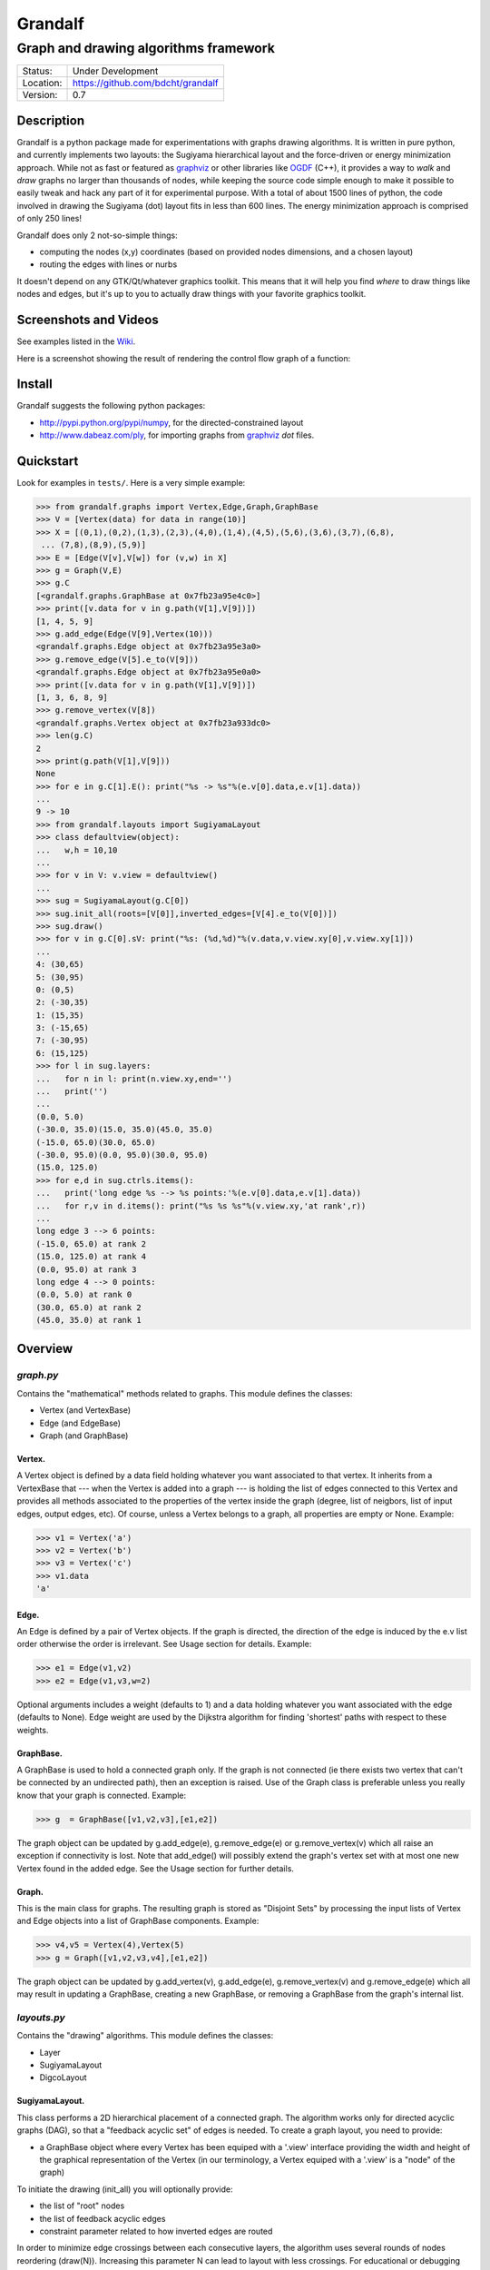 ========
Grandalf
========

--------------------------------------
Graph and drawing algorithms framework
--------------------------------------

.. image:: https://travis-ci.org/bdcht/grandalf.svg?branch=master
    :target: https://travis-ci.org/bdcht/grandalf

.. image:: https://img.shields.io/lgtm/grade/python/g/bdcht/grandalf.svg?logo=lgtm&logoWidth=18
    :target: https://lgtm.com/projects/g/bdcht/grandalf/context:python
    :alt: Code Quality

.. image:: https://img.shields.io/pypi/dm/grandalf.svg
    :target: https://pypi.python.org/pypi/grandalf

.. image:: https://badges.gitter.im/Join%20Chat.svg
   :alt: Join the chat at https://gitter.im/bdcht/grandalf
   :target: https://gitter.im/bdcht/grandalf?utm_source=badge&utm_medium=badge&utm_campaign=pr-badge&utm_content=badge

+-----------+--------------------------------------+
| Status:   | Under Development                    |
+-----------+--------------------------------------+
| Location: | https://github.com/bdcht/grandalf    |
+-----------+--------------------------------------+
| Version:  | 0.7                                  |
+-----------+--------------------------------------+

Description
===========

Grandalf is a python package made for experimentations with graphs drawing
algorithms. It is written in pure python, and currently implements two layouts:
the Sugiyama hierarchical layout and the force-driven or energy minimization approach.
While not as fast or featured as graphviz_ or other libraries like OGDF_ (C++),
it provides a way to *walk* and *draw* graphs
no larger than thousands of nodes, while keeping the source code simple enough
to make it possible to easily tweak and hack any part of it for experimental purpose.
With a total of about 1500 lines of python, the code involved in
drawing the Sugiyama (dot) layout fits in less than 600 lines.
The energy minimization approach is comprised of only 250 lines!

Grandalf does only 2 not-so-simple things:

- computing the nodes (x,y) coordinates
  (based on provided nodes dimensions, and a chosen layout)
- routing the edges with lines or nurbs

It doesn't depend on any GTK/Qt/whatever graphics toolkit.
This means that it will help you find *where* to
draw things like nodes and edges, but it's up to you to actually draw things with
your favorite graphics toolkit.

Screenshots and Videos
======================

See examples listed in the Wiki_.

Here is a screenshot showing the result of rendering the control flow graph of
a function:

.. image:: https://raw.github.com/bdcht/grandalf/master/doc/screenshot-1.png


Install
=======

Grandalf suggests the following python packages:

- http://pypi.python.org/pypi/numpy, for the directed-constrained layout
- http://www.dabeaz.com/ply, for importing graphs from graphviz_ *dot* files.

Quickstart
==========

Look for examples in ``tests/``. Here is a very simple example:

.. code-block:: python

 >>> from grandalf.graphs import Vertex,Edge,Graph,GraphBase
 >>> V = [Vertex(data) for data in range(10)]
 >>> X = [(0,1),(0,2),(1,3),(2,3),(4,0),(1,4),(4,5),(5,6),(3,6),(3,7),(6,8),
  ... (7,8),(8,9),(5,9)]
 >>> E = [Edge(V[v],V[w]) for (v,w) in X]
 >>> g = Graph(V,E)
 >>> g.C
 [<grandalf.graphs.GraphBase at 0x7fb23a95e4c0>]
 >>> print([v.data for v in g.path(V[1],V[9])])
 [1, 4, 5, 9]
 >>> g.add_edge(Edge(V[9],Vertex(10)))
 <grandalf.graphs.Edge object at 0x7fb23a95e3a0>
 >>> g.remove_edge(V[5].e_to(V[9]))
 <grandalf.graphs.Edge object at 0x7fb23a95e0a0>
 >>> print([v.data for v in g.path(V[1],V[9])])
 [1, 3, 6, 8, 9]
 >>> g.remove_vertex(V[8])
 <grandalf.graphs.Vertex object at 0x7fb23a933dc0>
 >>> len(g.C)
 2
 >>> print(g.path(V[1],V[9]))
 None
 >>> for e in g.C[1].E(): print("%s -> %s"%(e.v[0].data,e.v[1].data))
 ...
 9 -> 10
 >>> from grandalf.layouts import SugiyamaLayout
 >>> class defaultview(object):
 ...   w,h = 10,10
 ...
 >>> for v in V: v.view = defaultview()
 ...
 >>> sug = SugiyamaLayout(g.C[0])
 >>> sug.init_all(roots=[V[0]],inverted_edges=[V[4].e_to(V[0])])
 >>> sug.draw()
 >>> for v in g.C[0].sV: print("%s: (%d,%d)"%(v.data,v.view.xy[0],v.view.xy[1]))
 ...
 4: (30,65)
 5: (30,95)
 0: (0,5)
 2: (-30,35)
 1: (15,35)
 3: (-15,65)
 7: (-30,95)
 6: (15,125)
 >>> for l in sug.layers:
 ...   for n in l: print(n.view.xy,end='')
 ...   print('')
 ...
 (0.0, 5.0)
 (-30.0, 35.0)(15.0, 35.0)(45.0, 35.0)
 (-15.0, 65.0)(30.0, 65.0)
 (-30.0, 95.0)(0.0, 95.0)(30.0, 95.0)
 (15.0, 125.0)
 >>> for e,d in sug.ctrls.items():
 ...   print('long edge %s --> %s points:'%(e.v[0].data,e.v[1].data))
 ...   for r,v in d.items(): print("%s %s %s"%(v.view.xy,'at rank',r))
 ...
 long edge 3 --> 6 points:
 (-15.0, 65.0) at rank 2
 (15.0, 125.0) at rank 4
 (0.0, 95.0) at rank 3
 long edge 4 --> 0 points:
 (0.0, 5.0) at rank 0
 (30.0, 65.0) at rank 2
 (45.0, 35.0) at rank 1

Overview
========

*graph.py*
----------
Contains the "mathematical" methods related to graphs.
This module defines the classes:

- Vertex (and VertexBase)
- Edge (and EdgeBase)
- Graph (and GraphBase)

Vertex.
~~~~~~~
A Vertex object is defined by a data field holding whatever you want
associated to that vertex. It inherits from a VertexBase that --- when the
Vertex is added into a graph --- is holding the list of edges connected to
this Vertex and provides all methods associated to the properties of the
vertex inside the graph (degree, list of neigbors, list of input edges,
output edges, etc).
Of course, unless a Vertex belongs to a graph, all properties are empty or
None.
Example:

.. code-block:: python

 >>> v1 = Vertex('a')
 >>> v2 = Vertex('b')
 >>> v3 = Vertex('c')
 >>> v1.data
 'a'

Edge.
~~~~~
An Edge is defined by a pair of Vertex objects. If the graph is directed, the
direction of the edge is induced by the e.v list order otherwise the order is
irrelevant. See Usage section for details.
Example:

.. code-block:: python

 >>> e1 = Edge(v1,v2)
 >>> e2 = Edge(v1,v3,w=2)

Optional arguments includes a weight (defaults to 1) and a data holding
whatever you want associated with the edge (defaults to None). Edge weight
are used by the Dijkstra algorithm for finding 'shortest' paths with
respect to these weights.

GraphBase.
~~~~~~~~~~~
A GraphBase is used to hold a connected graph only. If the graph is not
connected (ie there exists two vertex that can't be connected by an
undirected path), then an exception is raised.
Use of the Graph class is preferable unless you really know that your graph
is connected.
Example:

.. code-block:: python

 >>> g  = GraphBase([v1,v2,v3],[e1,e2])

The graph object can be updated by g.add_edge(e), g.remove_edge(e) or
g.remove_vertex(v) which all raise an exception if connectivity is lost. Note
that add_edge() will possibly extend the graph's vertex set with at most one
new Vertex found in the added edge.
See the Usage section for further details.

Graph.
~~~~~~
This is the main class for graphs. The resulting graph is stored as "Disjoint
Sets" by processing the input lists of Vertex and Edge objects into a list of
GraphBase components.
Example:

.. code-block:: python

 >>> v4,v5 = Vertex(4),Vertex(5)
 >>> g = Graph([v1,v2,v3,v4],[e1,e2])

The graph object can be updated by g.add_vertex(v), g.add_edge(e),
g.remove_vertex(v) and g.remove_edge(e) which all may result in updating a
GraphBase, creating a new GraphBase, or removing a GraphBase from the
graph's internal list.

*layouts.py*
------------
Contains the "drawing" algorithms.
This module defines the classes:

- Layer
- SugiyamaLayout
- DigcoLayout

SugiyamaLayout.
~~~~~~~~~~~~~~~
This class performs a 2D hierarchical placement of a connected graph.
The algorithm works only for directed acyclic graphs (DAG), so that a
"feedback acyclic set" of edges is needed.
To create a graph layout, you need to provide:

- a GraphBase object where every Vertex has been equiped with a '.view'
  interface providing the width and height of the graphical representation of
  the Vertex (in our terminology, a Vertex equiped with a '.view' is a "node"
  of the graph)

To initiate the drawing (init_all) you will optionally provide:

- the list of "root" nodes
- the list of feedback acyclic edges
- constraint parameter related to how inverted edges are routed

In order to minimize edge crossings between each consecutive layers, the
algorithm uses several rounds of nodes reordering (draw(N)). Increasing this
parameter N can lead to layout with less crossings.
For educational or debugging purpose, the drawing computation can be observed
step-by-step (draw_step).

DigcoLayout.
~~~~~~~~~~~~
This class performs a 2D hierarchical placement of a connected graph.
The main difference with SugiyamaLayout is that this algorithm is based on
optimization theory rather than on heuristics. It computes the node
coordinates by minimization of an "energy" function that describes the stress
factor associated to a layout.
This approach allows to take into account new constraints on node placement.
To create a graph layout, you only need to provide:
- a GraphBase object where every Vertex has been equiped with a '.view'

*routing.py*
------------
Contains the edge routing algorithms.
This module defines the classes and functions:

- EdgeViewer
- route_with_lines
- route_with_splines

EdgeViewer.
~~~~~~~~~~~
This class provides a default 'view' for edges. Edges with no view will be
ignored by the draw_edge method of the layouts. If a view is provided it must
be equiped with a 'setpath' method to which a list of waypoints will be
passed.

route_with_lines.
~~~~~~~~~~~~~~~~~
This function allows to adjust the waypoints of the edge. It allows to
draw a poly-line edge going through all points computed by the layout engine
and adjusts the tail head position on the boundary of their nodes and
precomputes the head angle.
To use this routing method,  set the route_edge field of the layout instance
to this function (sug.route_edge = route_with_lines).

route_with_splines.
~~~~~~~~~~~~~~~~~~~
This function allows to draw edges by a combination of lines and bezier
curves. The curves are computed such that corners of a poly-line edge given
by route_with_lines are rounded.
To use this routing method,  set the route_edge field of the layout instance
to this function (sug.route_edge = route_with_splines) and use the values
returned in the .splines field of the edge view :
- an array of 2 points defines a line
- an array of 4 points defines a bezier curve.

*utils.py*
----------
Provides utilities like partially ordered sets, linear programming solvers,
parsers for external formats (Dot, etc.)
This module defines :

- Poset
- Dot

and some general purpose functions like:

- intersect2lines
- intersectR
- getangle (computing the atan2 value for directed edge heading)
- intersectC
- setcurve (computing a nurbs locally interpolating a given set of points)
- setroundcorner

Poset.
~~~~~~
This class is used by GraphBase for both efficiently detecting if a Vertex
or Edge is in a graph (using builtin set()) and ensuring that elements of
the set are iterated always in the same order (using builtin list()).
Basically, a Poset is pair (set,list) that is kept synchronized.

Dot.
~~~~
This class contains a PLY lexer and parser for the graphviz dot format.
The parser reads all graphs currently defined in graphviz_
``graphs/{directed,undirected}/*.gvi``
as well as the dg.dot and ug.dot databases (> 5000 graphs parsed OK)
including *latin1* and *utf8* support (see russian.gv or Latin1.gv).

setcurve.
~~~~~~~~~
This function is used internally for edge routing. It is based on an method
described in "The NURBS Book" (Les A. Piegl, Wayne Tiller, Springer 1997)
implementing local interpolation of a given set of points with a set of
non-uniform b-splines of degree 3. The non-uniform knots are ignored.

setroundcorner.
~~~~~~~~~~~~~~~
This function uses setcurve to smooth the polyline edge at each corner. This
method provides the best result for edge routing with the SugiyamaLayout.
It is used in the route_with_splines function in routing.py.

*tests/*
--------
Contains many testing procedures as well as some graph samples.


Usage and Pitfalls
==================

Rather than an exhaustive library reference with all methods for all classes,
(see Python help() for that) we focus on a typical usage of grandalf and try to
also emphasize important notes.


Graph creation
--------------

Lets start by creating an empty graph:

.. code-block:: python

 >>> g = Graph()

Wether you first create the graph and add elements in it or create it after all
Vertex and Edge objects have been defined, is up to you.
For the moment the graph has no components :

.. code-block:: python

 >>> g.order()
 0
 >>> g.C
 []

Lets create some vertices now.

.. code-block:: python

 >>> v1 = Vertex('a')
 >>> v2 = Vertex('b')
 >>> v3 = Vertex()
 >>> v3.data = 'c'
 >>> v1.data
 'a'

First, note that the 'data' field is optional and can be added anytime in the
vertex. We are associating a string to this field so that it is easy to
identify a given vertex, but keep in mind that this data is not needed for
graph computations and drawings.
For the moment, the vertex objects are "free" in the sense that they are not
associated with any GraphBase object. When a vertex belongs to a GraphBase,
the reference to this GraphBase is found in the 'c' field (component field).

To insert a Vertex in a Graph object we do:

.. code-block:: python

 >>> g.add_vertex(v1)

or we can add a new edge, then any new vertex it the edge will be attached to
the graph also:

.. code-block:: python

 >>> e1 = Edge(v1,v2)
 >>> e2 = Edge(v1,v3,w=2)
 >>> g.add_edge(e1)
 >>> g.add_edge(e2)
 >>> v2 in g.C[0]
 True

Warning: Vertex and Edge objects MUST belong to only one GraphBase object at a
time. So you should never use the same Vertex/Edge into another graph without
removing it first from the current one !
Of course, removing a vertex also removes all edges linked to it.

.. code-block:: python

 >>> g.remove_vertex(v1)
 >>> e1 in g
 False
 >>> len(g.C)
 3

Removing v1 here has removed e1 and e2, and the graph g is now cut in 3
components holding each one vertex only. Lets rebuild the graph and extend it:

.. code-block:: python

 >>> g.add_edge(e1)
 >>> g.add_edge(e2)
 >>> v4,v5 = Vertex(4),Vertex(5)
 >>> g.add_edge(Edge(v4,v5))

Now g has two GraphBase objects in g.C, and if

.. code-block:: python

 >>> g.add_edge(Edge(v5,v3))

the cores are merged in one component only.


Graph drawing
-------------

There are many possible layouts when it comes to graph drawings.
The current layout implemented is a hierarchical 2D layout suited for
*directed* graphs based on an method proposed by Sugiyama et al.
Our implementation is derived from the paper by Brandes & Kopf (GD 2001.)
This method is quite efficient but is based on many heuristics that are not
easy to tweak when you want to add some constraints like for example
"I want that nodes with property P to be placed near each others."

The "dig-cola" method is based on a different approach where graph properties
are expressed as constraints on node's coordinates, reducing the problem to
solving a set of inequalities with unknowns being the x,y coords of every
nodes. With this approach, adding new contraints is very simple.
The dig-cola method is implemented in old commits and is currently being
rewritten to match the design of SugiyamaLayout.

In Grandalf, a layout engine only applies on a GraphBase object.
Basically drawing a Graph() requires that you draw all its connex components
and decide how to organize the entire drawing by moving each component where
you want. Since some methods involve "dummy" nodes inserted in the graph, it is
important to note that layout classes are completely separated from the
original : the underlying GraphBase topology is never permanently modified.
This means that redrawing a graph for whatever reason (vertex added, edges
added, etc) is as simple as creating a new layout instance.
Of course, if you know what you are doing, you can try to update the drawing
based on the current layout instance but unless modifications of the topology
are very simple, this can be very difficult (enhancing this adaptative drawing
part is definetly in the TODO list!).

Before creating a layout engine associated with a GraphBase, each vertex MUST
be equiped with what we call a 'view'. For a vertex v, such view must be an
object with attributes

- ``w`` (width) and
- ``h`` (height),
- ``xy`` (position)

and the layout engine will set the v.view.xy field with a (x,y) tuple value
corresponding to the center of the node.
In practice, this allows to use ``view`` objects that inherits from graphic
widgets (e.g. a rectangle in a Canvas) which will position the widget in the
canvas when the xy attribute is set.

If you want the layout to perform also edge routing, you MAY equipe edges also
with a 'view' attribute. For an edge e, the view must have a ``setpath`` method
taking a list of points as argument.
The layout engine will provide the list of (x,y) routing points, starting by
the ``e.v[0].view.xy``, then all intermediate dummy vertices position through
which the edge drawing should go, including the e.v[1].view.xy last point.
The routing.py module provides enhanced routing functions as well as a
representative EdgeViewer class to help finding the exact position where
drawing the 'tail' or the 'arrowhead' or define a set of splines made of Bezier
curves so that almost any curve Canvas primitive can be used.


SugiyamaLayout
~~~~~~~~~~~~~~
The Sugiyama layout draws a graph by separating the nodes in several layers.
These layers are stacked one under the others. The first layer contains the
"root" nodes.

the root nodes and the feedback edges sets
++++++++++++++++++++++++++++++++++++++++++
Most of the time, you don't need to bother with these notions because
init_all() will find the needed root nodes and feedback edges. Still, in some
cases it may help to know about these essential sets:

The Sugiyama layout is made for directed acyclic graphs. So the first requirement
for this layout is to have the list of inverted edges
(aka the feedback acyclic set needed to make the graph acyclic when needed.)
These edges are inverted in the GraphBase only during some specific operations
and are reverted immediately after these computations.
For example, the graph is made acyclic for ranking the nodes into hierarchical
layers.
The GraphBase class contains a method that computes the "strongly connected
sets" of the GraphBase by using the Tarjan algorithm (get_scs_with_feedback).
A strongly connected set is a subset of vertex where for any two vertices A B,
there exist a directed path from A to B.
Of course a cycle is a strongly connected set, but such set may contain several
interlaced cycles. The algorithm constructs the "feedback acyclic set" by
tagging the edges with the 'feedback' field set to True. It performs a DFS
starting from the given set of nodes.
A good choice is of course to start with the set of nodes that have no incoming
edges, but if this set is empty (because the graph is cyclic) you will have to
choose a preferred set :
Hence,

.. code-block:: python

 >>> r = filter(lambda x: len(x.e_in())==0, gr.sV)
 >>> if len(r)==0: r = [my_guessed_root_node]
 >>> L = gr.get_scs_with_feedback(r)
 >>> inverted_edges=filter(lambda x:x.feedback, gr.sE)

leads to L containing the SCS of the ``gr`` component, and the feedback set is
then obtained by filter edges with the feedback flag.

As mentioned before, drawing with the SugiyamaLayout engine also requires that
you provide the list of "root" nodes.
Its up to you to decide which nodes are the "roots", but the natural definition
is as stated before :

.. code-block:: python

 >>> gr = g.C[0]
 >>> r = filter(lambda x: len(x.e_in())==0, gr.sV)

that is, the list r of vertex with no incoming edges.
Warning: if r is empty, you might want to use the set of edges computed before
to temporarily remove cycles and retry (look at ``__edge_inverter`` method.)

the init_all() and draw() methods
+++++++++++++++++++++++++++++++++
Drawing the gr component by computing .view.xy coordinates just resumes to:

.. code-block:: python

 >>> sug = SugiyamaLayout(gr)
 >>> sug.init_all()
 >>> sug.draw()

This will perform ONE round of the drawing algorithm. A single
round means that the node placement has been performed from the top layer to the
bottom layer and back to top. This may not be sufficient to reduce the edge
crossings, so you can draw again or simply provide the number of pass to
perform:

.. code-block:: python

 >>> sug.draw(3)

If you want to be able to draw the graph while the engine is running, you can
use the draw_step() iterator which yields at each layer during the forward and
backward trip.

Then, drawing the graph with a graphical canvas can be done by drawing each
views at their xy positions and either defining a ``setpath`` method that will
be called by grandalf draw_edges() with a set of routing points, or by using
predefined functions in ``routing.py`` like ``route_with_lines`` or
``route_with_splines``.

If you have installed masr_, just do:

.. code-block:: bash

 $ cd /path/to/grandalf
 $ ./masr-graph tests/samples/brandes.dot

When a node is focused, the SPACE key is bound to draw_step().next(). This
will show how the algorithm tries to reduce edge crossing in each layer by
modifying the layer ordering. Modified nodes will appear with green shadow.
The P key will cycle through the 4 internal alignment policies
(top-left, top-right, bottom-left, bottom-right.)

Optionally, inverted edges can be constrained to always start from the bottom
of their init vertex, and end on the top of their terminal vertex.

.. code-block:: bash

 $ ./masr-graph tests/samples/manhattan1.dot -ce


DigcoLayout
~~~~~~~~~~~
The DigcoLayout stands for "Directed Graph Constrained Layout". The method was
proposed by Dwyer & Koren in a paper presented at InfoVis 2005. It relies on
a stress minimization approach (similar to force-driven layouts like /neato/)
with hierarchical properties taken into account as additional constraints on
node coordinates.

the init_all() and draw() methods
+++++++++++++++++++++++++++++++++
Like for SugiyamaLayout, just do for example:

.. code-block:: python

 >>> dco = DigcoLayout(gr)
 >>> dco.init_all()
 >>> dco.draw(limit=100)

The init_all() method will take into account hierarchical information if the
graph is directed, and will randomly choose an initial distribution of node
coordinates. The draw() method will then converge towards the optimal solution
by using a conjugate-gradient method.
The ``limit`` parameter (defaults to gr.order() if not provided,) controls the
maximum iteration count of the convergence loop.
FIXME: In the current implementation, hierarchical levels are not taken into
account as additional constraints.

If you have installed masr_, just do:

.. code-block:: bash

 $ cd /path/to/grandalf
 $ masr-graph -digco -N 25 tests/samples/circle.dot

Or, you may visualize each step of the convergence by:

.. code-block:: bash

 $ masr-graph -digco -N 1 tests/samples/circle.dot

Now mouse-focus one of the nodes and press SPACE to see the next iteration.
Check out the masr/plugins/graph code to see how it works!

TODO
====
- add hierarchical constraints in DigcoLayout to support directed graphs
- add support for GraphML format import/export
- add support for pgf/tikz export
- provide facilities for efficient (interactive) edge re-routing

FAQ
===
1. Why is there no 'add_vertex()' method in the GraphBase class ?

 Because GraphBase are connected graphs, only add_single_vertex() makes sense.
 If you want to add a vertex directly into a GraphBase, the vertex must be
 connected with an edge to another vertex already in the GraphBase
 (use add_edge()).
 However, if the graph is empty, the first vertex can be attached to the graph
 by using add_single_vertex().

.. _graphviz: https://www.graphviz.org/
.. _OGDF: https://ogdf.uos.de/
.. _amoco: https://github.com/bdcht/amoco
.. _masr: https://github.com/bdcht/masr
.. _Wiki: https://github.com/bdcht/grandalf/wiki

